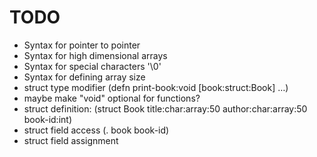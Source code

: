 * TODO
- Syntax for pointer to pointer
- Syntax for high dimensional arrays
- Syntax for special characters '\0'
- Syntax for defining array size
- struct type modifier
  (defn print-book:void [book:struct:Book] ...)
- maybe make "void" optional for functions?
- struct definition:
  (struct
    Book
    title:char:array:50
    author:char:array:50
    book-id:int)
- struct field access
  (. book book-id)
- struct field assignment
